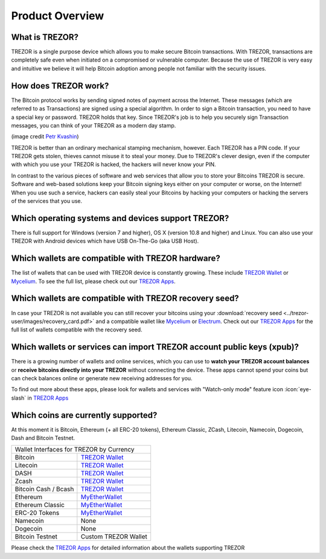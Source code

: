 Product Overview
================

What is TREZOR?
---------------

TREZOR is a single purpose device which allows you to make secure Bitcoin transactions. With TREZOR, transactions are completely safe even when initiated on a compromised or vulnerable computer.  Because the use of TREZOR is very easy and intuitive we believe it will help Bitcoin adoption among people not familiar with the security issues.

.. image:: images/trezor_transparent.png


How does TREZOR work?
---------------------

The Bitcoin protocol works by sending signed notes of payment across the Internet. These messages (which are referred to as Transactions) are signed using a special algorithm. In order to sign a Bitcoin transaction, you need to have a special key or password. TREZOR holds that key. Since TREZOR's job is to help you securely sign Transaction messages, you can think of your TREZOR as a modern day stamp.

.. image:: images/stamp.jpg

(image credit  `Petr Kvashin <http://www.publicdomainpictures.net/view-image.php?image=038943>`_)

TREZOR is better than an ordinary mechanical stamping mechanism, however. Each TREZOR has a PIN code. If your TREZOR gets stolen, thieves cannot misuse it to steal your money. Due to TREZOR's clever design, even if the computer with which you use your TREZOR is hacked, the hackers will never know your PIN.

In contrast to the various pieces of software and web services that allow you to store your Bitcoins TREZOR is secure. Software and web-based solutions keep your Bitcoin signing keys either on your computer or worse, on the Internet! When you use such a service, hackers can easily steal your Bitcoins by hacking your computers or hacking the servers of the services that you use.


Which operating systems and devices support TREZOR?
---------------------------------------------------

There is full support for Windows (version 7 and higher), OS X (version 10.8 and higher) and Linux. You can also use your TREZOR with Android devices which have USB On-The-Go (aka USB Host).

Which wallets are compatible with TREZOR hardware?
--------------------------------------------------

The list of wallets that can be used with TREZOR device is constantly growing. These include
`TREZOR Wallet <../trezor-apps/trezorwallet.html>`_ or
`Mycelium <../trezor-apps/mycelium.html>`_.
To see the full list, please check out our `TREZOR Apps <../trezor-apps/index.html>`_.

Which wallets are compatible with TREZOR recovery seed?
-------------------------------------------------------

In case your TREZOR is not available you can still recover your bitcoins using your :download:`recovery seed <../trezor-user/images/recovery_card.pdf>` 
and a compatible wallet like 
`Mycelium <https://play.google.com/store/apps/details?id=com.mycelium.wallet>`_ or
`Electrum <https://electrum.org/#download>`_.
Check out our `TREZOR Apps <../trezor-apps/index.html#recovering-funds-without-trezor-device>`_ for the full list of wallets compatible with the recovery seed.


Which wallets or services can import TREZOR account public keys (xpub)?
-----------------------------------------------------------------------

There is a growing number of wallets and online services, which you can use to **watch your TREZOR account balances** or **receive bitcoins directly into your TREZOR** without connecting the device. 
These apps cannot spend your coins but can check balances online or generate new receiving addresses for you.

To find out more about these apps, please look for wallets and services with "Watch-only mode" feature icon :icon:`eye-slash` in `TREZOR Apps <../trezor-apps/index.html>`_

Which coins are currently supported?
------------------------------------

At this moment it is Bitcoin, Ethereum (+ all ERC-20 tokens), Ethereum Classic, ZCash, Litecoin, Namecoin, Dogecoin, Dash and Bitcoin Testnet.

================================= =========================================================
Wallet Interfaces for TREZOR by Currency
-------------------------------------------------------------------------------------------
Bitcoin                           `TREZOR Wallet <../trezor-apps/trezorwallet.html>`_
Litecoin                          `TREZOR Wallet <../trezor-apps/trezorwallet.html>`_
DASH                              `TREZOR Wallet <../trezor-apps/trezorwallet.html>`_
Zcash                             `TREZOR Wallet <../trezor-apps/trezorwallet.html>`_
Bitcoin Cash / Bcash              `TREZOR Wallet <../trezor-apps/trezorwallet.html>`_
Ethereum                          `MyEtherWallet <../trezor-apps/mew.html>`_
Ethereum Classic                  `MyEtherWallet <../trezor-apps/mew.html>`_
ERC-20 Tokens                     `MyEtherWallet <../trezor-apps/mew.html>`_
Namecoin                          None
Dogecoin                          None
Bitcoin Testnet                   Custom TREZOR Wallet
================================= =========================================================

Please check the `TREZOR Apps <../trezor-apps/index.html>`_ for detailed information about the wallets supporting TREZOR
